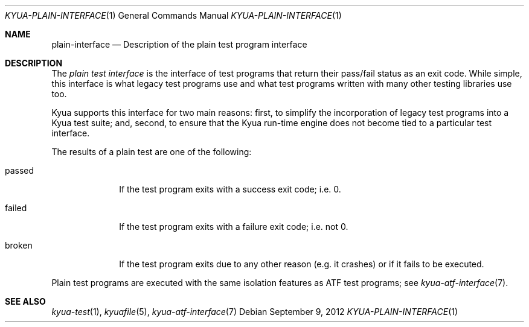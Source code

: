 .\" Copyright 2012 Google Inc.
.\" All rights reserved.
.\"
.\" Redistribution and use in source and binary forms, with or without
.\" modification, are permitted provided that the following conditions are
.\" met:
.\"
.\" * Redistributions of source code must retain the above copyright
.\"   notice, this list of conditions and the following disclaimer.
.\" * Redistributions in binary form must reproduce the above copyright
.\"   notice, this list of conditions and the following disclaimer in the
.\"   documentation and/or other materials provided with the distribution.
.\" * Neither the name of Google Inc. nor the names of its contributors
.\"   may be used to endorse or promote products derived from this software
.\"   without specific prior written permission.
.\"
.\" THIS SOFTWARE IS PROVIDED BY THE COPYRIGHT HOLDERS AND CONTRIBUTORS
.\" "AS IS" AND ANY EXPRESS OR IMPLIED WARRANTIES, INCLUDING, BUT NOT
.\" LIMITED TO, THE IMPLIED WARRANTIES OF MERCHANTABILITY AND FITNESS FOR
.\" A PARTICULAR PURPOSE ARE DISCLAIMED. IN NO EVENT SHALL THE COPYRIGHT
.\" OWNER OR CONTRIBUTORS BE LIABLE FOR ANY DIRECT, INDIRECT, INCIDENTAL,
.\" SPECIAL, EXEMPLARY, OR CONSEQUENTIAL DAMAGES (INCLUDING, BUT NOT
.\" LIMITED TO, PROCUREMENT OF SUBSTITUTE GOODS OR SERVICES; LOSS OF USE,
.\" DATA, OR PROFITS; OR BUSINESS INTERRUPTION) HOWEVER CAUSED AND ON ANY
.\" THEORY OF LIABILITY, WHETHER IN CONTRACT, STRICT LIABILITY, OR TORT
.\" (INCLUDING NEGLIGENCE OR OTHERWISE) ARISING IN ANY WAY OUT OF THE USE
.\" OF THIS SOFTWARE, EVEN IF ADVISED OF THE POSSIBILITY OF SUCH DAMAGE.
.Dd September 9, 2012
.Dt KYUA-PLAIN-INTERFACE 1
.Os
.Sh NAME
.Nm plain-interface
.Nd Description of the plain test program interface
.Sh DESCRIPTION
The
.Em plain test interface
is the interface of test programs that return their pass/fail status as an
exit code.  While simple, this interface is what legacy test programs use
and what test programs written with many other testing libraries use too.
.Pp
Kyua supports this interface for two main reasons: first, to simplify the
incorporation of legacy test programs into a Kyua test suite; and, second,
to ensure that the Kyua run-time engine does not become tied to a
particular test interface.
.Pp
The results of a plain test are one of the following:
.Bl -tag -width passedXX
.It passed
If the test program exits with a success exit code; i.e. 0.
.It failed
If the test program exits with a failure exit code; i.e. not 0.
.It broken
If the test program exits due to any other reason (e.g. it crashes) or
if it fails to be executed.
.El
.Pp
Plain test programs are executed with the same isolation features as
ATF test programs; see
.Xr kyua-atf-interface 7 .
.Sh SEE ALSO
.Xr kyua-test 1 ,
.Xr kyuafile 5 ,
.Xr kyua-atf-interface 7
